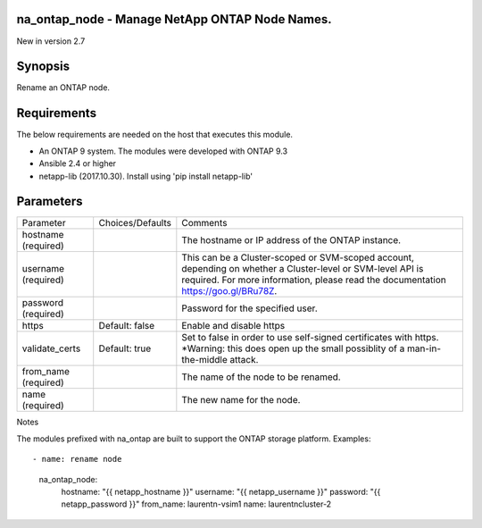 ====================================================
na_ontap_node - Manage NetApp ONTAP Node Names.
====================================================
New in version 2.7

========
Synopsis
========
Rename an ONTAP node.

============
Requirements
============
The below requirements are needed on the host that executes this module.

* An ONTAP 9 system. The modules were developed with ONTAP 9.3
* Ansible 2.4 or higher
* netapp-lib (2017.10.30). Install using 'pip install netapp-lib'

==========
Parameters
==========

+-----------------+---------------------+------------------------------------------+
|   Parameter     |   Choices/Defaults  |                 Comments                 |
+-----------------+---------------------+------------------------------------------+
| hostname        |                     | The hostname or IP address of the ONTAP  |
| (required)      |                     | instance.                                |
+-----------------+---------------------+------------------------------------------+
| username        |                     | This can be a Cluster-scoped or          |
| (required)      |                     | SVM-scoped account, depending on whether |
|                 |                     | a Cluster-level or SVM-level API is      |
|                 |                     | required. For more information, please   |
|                 |                     | read the documentation                   |
|                 |                     | https://goo.gl/BRu78Z.                   |
+-----------------+---------------------+------------------------------------------+
| password        |                     | Password for the specified user.         |
| (required)      |                     |                                          |
+-----------------+---------------------+------------------------------------------+
| https           | Default: false      | Enable and disable https                 |
+-----------------+---------------------+------------------------------------------+
| validate_certs  | Default: true       | Set to false in order to use self-signed |
|                 |                     | certificates with https.  *Warning: this |
|                 |                     | does open up the small possiblity of a   |
|                 |                     | man-in-the-middle attack.                |
+-----------------+---------------------+------------------------------------------+
| from_name       |                     | The name of the node to be renamed.      |
| (required)      |                     |                                          |
+-----------------+---------------------+------------------------------------------+
| name            |                     | The new name for the node.               |
| (required)      |                     |                                          |
+-----------------+---------------------+------------------------------------------+

Notes

The modules prefixed with na_ontap are built to support the ONTAP storage platform.
Examples::

- name: rename node
  na_ontap_node:
    hostname: "{{ netapp_hostname }}"
    username: "{{ netapp_username }}"
    password: "{{ netapp_password }}"
    from_name: laurentn-vsim1
    name: laurentncluster-2
